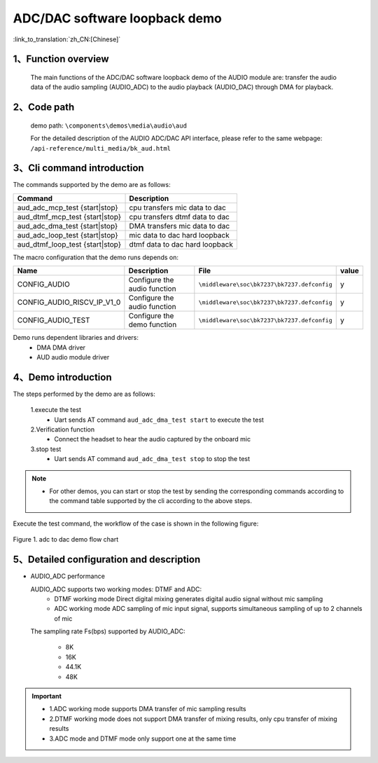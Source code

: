 ADC/DAC software loopback demo
=================================

:link_to_translation:`zh_CN:[Chinese]`

1、Function overview
--------------------
	The main functions of the ADC/DAC software loopback demo of the AUDIO module are: transfer the audio data of the audio sampling (AUDIO_ADC) to the audio playback (AUDIO_DAC) through DMA for playback.

2、Code path
--------------------
	demo path: ``\components\demos\media\audio\aud``

	For the detailed description of the AUDIO ADC/DAC API interface, please refer to the same webpage: ``/api-reference/multi_media/bk_aud.html``

3、Cli command introduction
-------------------------------
The commands supported by the demo are as follows:

+---------------------------------+---------------------------------+
|Command                          |Description                      |
+=================================+=================================+
|aud_adc_mcp_test {start|stop}    |cpu transfers mic data to dac    |
+---------------------------------+---------------------------------+
|aud_dtmf_mcp_test {start|stop}   |cpu transfers dtmf data to dac   |
+---------------------------------+---------------------------------+
|aud_adc_dma_test {start|stop}    |DMA transfers mic data to dac    |
+---------------------------------+---------------------------------+
|aud_adc_loop_test {start|stop}   |mic data to dac hard loopback    |
+---------------------------------+---------------------------------+
|aud_dtmf_loop_test {start|stop}  |dtmf data to dac hard loopback   |
+---------------------------------+---------------------------------+

The macro configuration that the demo runs depends on:

+---------------------------+------------------------------+--------------------------------------------+-----+
|Name                       |Description                   |   File                                     |value|
+===========================+==============================+============================================+=====+
|CONFIG_AUDIO               |Configure the audio function  |``\middleware\soc\bk7237\bk7237.defconfig`` |  y  |
+---------------------------+------------------------------+--------------------------------------------+-----+
|CONFIG_AUDIO_RISCV_IP_V1_0 |Configure the audio function  |``\middleware\soc\bk7237\bk7237.defconfig`` |  y  |
+---------------------------+------------------------------+--------------------------------------------+-----+
|CONFIG_AUDIO_TEST          |Configure the demo function   |``\middleware\soc\bk7237\bk7237.defconfig`` |  y  |
+---------------------------+------------------------------+--------------------------------------------+-----+

Demo runs dependent libraries and drivers:
 - DMA DMA driver
 - AUD audio module driver

4、Demo introduction
--------------------

The steps performed by the demo are as follows:

	1.execute the test
	 - Uart sends AT command ``aud_adc_dma_test start`` to execute the test

	2.Verification function
	 - Connect the headset to hear the audio captured by the onboard mic

	3.stop test
	 - Uart sends AT command ``aud_adc_dma_test stop`` to stop the test

.. note::
 - For other demos, you can start or stop the test by sending the corresponding commands according to the command table supported by the cli according to the above steps.

Execute the test command, the workflow of the case is shown in the following figure:

.. figure:: ../../../_static/aud_adc_to_dac_flow.png
    :align: center
    :alt: adc_to_dac_demo software flow
    :figclass: align-center

    Figure 1. adc to dac demo flow chart

5、Detailed configuration and description
------------------------------------------------

- AUDIO_ADC performance

  AUDIO_ADC supports two working modes: DTMF and ADC:
   - DTMF working mode Direct digital mixing generates digital audio signal without mic sampling
   - ADC working mode ADC sampling of mic input signal, supports simultaneous sampling of up to 2 channels of mic

  The sampling rate Fs(bps) supported by AUDIO_ADC:

   - 8K
   - 16K
   - 44.1K
   - 48K

.. important::

  - 1.ADC working mode supports DMA transfer of mic sampling results
  - 2.DTMF working mode does not support DMA transfer of mixing results, only cpu transfer of mixing results
  - 3.ADC mode and DTMF mode only support one at the same time
